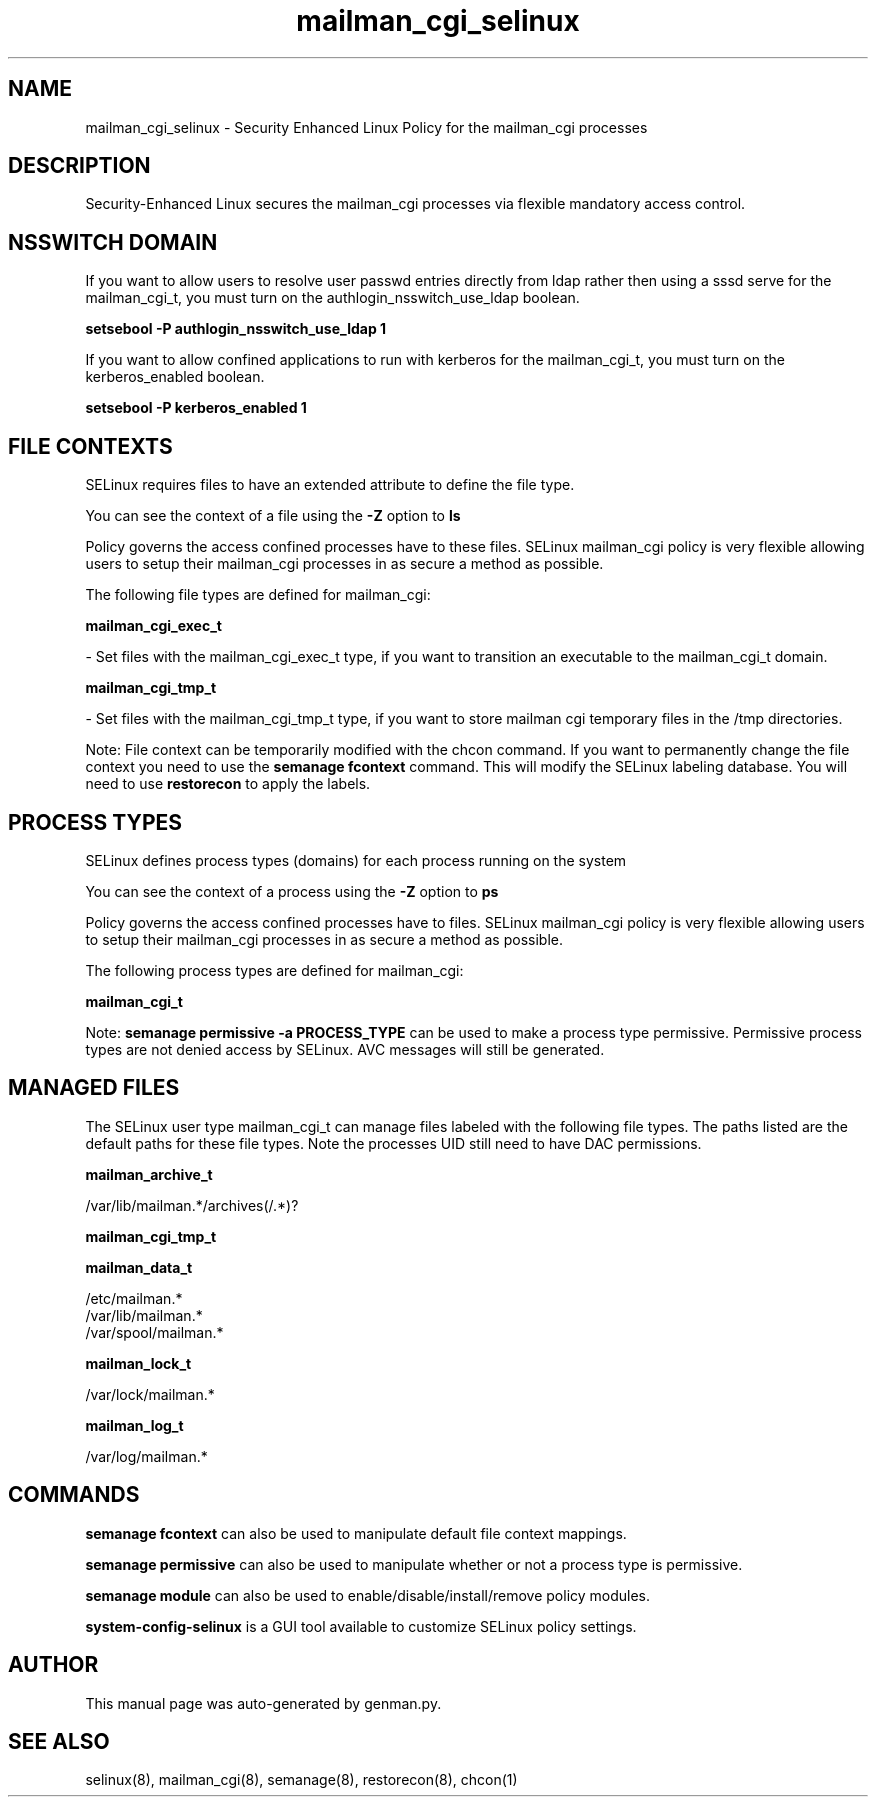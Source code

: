 .TH  "mailman_cgi_selinux"  "8"  "mailman_cgi" "dwalsh@redhat.com" "mailman_cgi SELinux Policy documentation"
.SH "NAME"
mailman_cgi_selinux \- Security Enhanced Linux Policy for the mailman_cgi processes
.SH "DESCRIPTION"

Security-Enhanced Linux secures the mailman_cgi processes via flexible mandatory access
control.  

.SH NSSWITCH DOMAIN

.PP
If you want to allow users to resolve user passwd entries directly from ldap rather then using a sssd serve for the mailman_cgi_t, you must turn on the authlogin_nsswitch_use_ldap boolean.

.EX
.B setsebool -P authlogin_nsswitch_use_ldap 1
.EE

.PP
If you want to allow confined applications to run with kerberos for the mailman_cgi_t, you must turn on the kerberos_enabled boolean.

.EX
.B setsebool -P kerberos_enabled 1
.EE

.SH FILE CONTEXTS
SELinux requires files to have an extended attribute to define the file type. 
.PP
You can see the context of a file using the \fB\-Z\fP option to \fBls\bP
.PP
Policy governs the access confined processes have to these files. 
SELinux mailman_cgi policy is very flexible allowing users to setup their mailman_cgi processes in as secure a method as possible.
.PP 
The following file types are defined for mailman_cgi:


.EX
.PP
.B mailman_cgi_exec_t 
.EE

- Set files with the mailman_cgi_exec_t type, if you want to transition an executable to the mailman_cgi_t domain.


.EX
.PP
.B mailman_cgi_tmp_t 
.EE

- Set files with the mailman_cgi_tmp_t type, if you want to store mailman cgi temporary files in the /tmp directories.


.PP
Note: File context can be temporarily modified with the chcon command.  If you want to permanently change the file context you need to use the 
.B semanage fcontext 
command.  This will modify the SELinux labeling database.  You will need to use
.B restorecon
to apply the labels.

.SH PROCESS TYPES
SELinux defines process types (domains) for each process running on the system
.PP
You can see the context of a process using the \fB\-Z\fP option to \fBps\bP
.PP
Policy governs the access confined processes have to files. 
SELinux mailman_cgi policy is very flexible allowing users to setup their mailman_cgi processes in as secure a method as possible.
.PP 
The following process types are defined for mailman_cgi:

.EX
.B mailman_cgi_t 
.EE
.PP
Note: 
.B semanage permissive -a PROCESS_TYPE 
can be used to make a process type permissive. Permissive process types are not denied access by SELinux. AVC messages will still be generated.

.SH "MANAGED FILES"

The SELinux user type mailman_cgi_t can manage files labeled with the following file types.  The paths listed are the default paths for these file types.  Note the processes UID still need to have DAC permissions.

.br
.B mailman_archive_t

	/var/lib/mailman.*/archives(/.*)?
.br

.br
.B mailman_cgi_tmp_t


.br
.B mailman_data_t

	/etc/mailman.*
.br
	/var/lib/mailman.*
.br
	/var/spool/mailman.*
.br

.br
.B mailman_lock_t

	/var/lock/mailman.*
.br

.br
.B mailman_log_t

	/var/log/mailman.*
.br

.SH "COMMANDS"
.B semanage fcontext
can also be used to manipulate default file context mappings.
.PP
.B semanage permissive
can also be used to manipulate whether or not a process type is permissive.
.PP
.B semanage module
can also be used to enable/disable/install/remove policy modules.

.PP
.B system-config-selinux 
is a GUI tool available to customize SELinux policy settings.

.SH AUTHOR	
This manual page was auto-generated by genman.py.

.SH "SEE ALSO"
selinux(8), mailman_cgi(8), semanage(8), restorecon(8), chcon(1)
